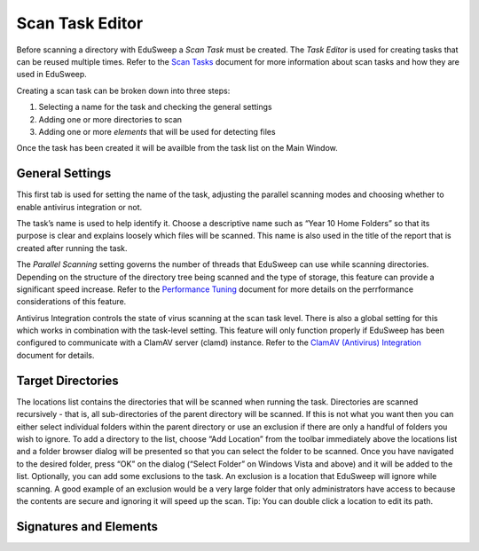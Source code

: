 Scan Task Editor
################

Before scanning a directory with EduSweep a *Scan Task* must be created. The *Task Editor*
is used for creating tasks that can be reused multiple times. Refer to the `Scan Tasks`_
document for more information about scan tasks and how they are used in EduSweep.

Creating a scan task can be broken down into three steps:

1. Selecting a name for the task and checking the general settings
2. Adding one or more directories to scan
3. Adding one or more *elements* that will be used for detecting files

Once the task has been created it will be availble from the task list on
the Main Window.

General Settings
----------------

.. image:: ../../screenshots/tasks/new-general.png

This first tab is used for setting the name of the task, adjusting the
parallel scanning modes and choosing whether to enable antivirus
integration or not.

The task’s name is used to help identify it. Choose a descriptive name such
as “Year 10 Home Folders” so that its purpose is clear and explains loosely
which files will be scanned. This name is also used in the title of the report
that is created after running the task.

The *Parallel Scanning* setting governs the number of threads that EduSweep can use
while scanning directories. Depending on the structure of the directory tree being
scanned and the type of storage, this feature can provide a significant speed increase.
Refer to the `Performance Tuning`_ document for more details on the perrformance considerations
of this feature.

Antivirus Integration controls the state of virus scanning at the scan task level. There is also
a global setting for this which works in combination with the task-level setting. This feature
will only function properly if EduSweep has been configured to communicate with a ClamAV server
(clamd) instance. Refer to the `ClamAV (Antivirus) Integration`_ document for details.

Target Directories
------------------

.. image:: ../../screenshots/tasks/new-targets.png

The locations list contains the directories that will be scanned when running
the task. Directories are scanned recursively - that is, all sub-directories of the
parent directory will be scanned. If this is not what you want then you can either
select individual folders within the parent directory or use an exclusion if there
are only a handful of folders you wish to ignore.
To add a directory to the list, choose “Add Location” from the toolbar immediately
above the locations list and a folder browser dialog will be presented so
that you can select the folder to be scanned. Once you have navigated to the
desired folder, press “OK” on the dialog (“Select Folder” on Windows Vista and
above) and it will be added to the list.
Optionally, you can add some exclusions to the task. An exclusion is a location
that EduSweep will ignore while scanning. A good example of an exclusion
would be a very large folder that only administrators have access to because
the contents are secure and ignoring it will speed up the scan. Tip: You can
double click a location to edit its path.

Signatures and Elements
-----------------------

.. image:: ../../screenshots/tasks/new-elements.png

.. _Scan Tasks : ../concepts/tasks.rst
.. _ClamAV (Antivirus) Integration: ../concepts/clam.rst
.. _Performance Tuning: ../perf.rst
